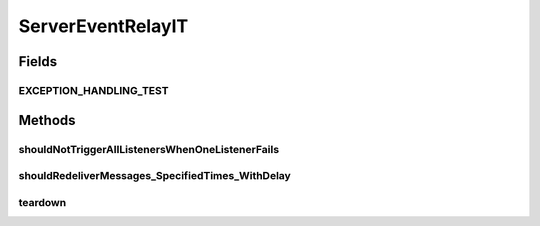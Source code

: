 .. java:import:: org.hamcrest.core Is

.. java:import:: org.joda.time DateTime

.. java:import:: org.junit After

.. java:import:: org.junit Test

.. java:import:: org.junit.runner RunWith

.. java:import:: org.motechproject.event MotechEvent

.. java:import:: org.motechproject.event MotechEventConfig

.. java:import:: org.motechproject.event.domain BuggyListener

.. java:import:: org.motechproject.event.domain TrackingListener

.. java:import:: org.motechproject.event.listener.annotations MotechListener

.. java:import:: org.motechproject.event.listener.impl EventListenerRegistry

.. java:import:: org.motechproject.event.listener.impl ServerEventRelay

.. java:import:: org.motechproject.testing.utils Wait

.. java:import:: org.motechproject.testing.utils WaitCondition

.. java:import:: org.springframework.beans.factory.annotation Autowired

.. java:import:: org.springframework.test.context ContextConfiguration

.. java:import:: org.springframework.test.context.junit4 SpringJUnit4ClassRunner

.. java:import:: java.util ArrayList

.. java:import:: java.util List

ServerEventRelayIT
==================

.. java:package:: org.motechproject.event.listener
   :noindex:

.. java:type:: @RunWith @ContextConfiguration public class ServerEventRelayIT

Fields
------
EXCEPTION_HANDLING_TEST
^^^^^^^^^^^^^^^^^^^^^^^

.. java:field:: public static final String EXCEPTION_HANDLING_TEST
   :outertype: ServerEventRelayIT

Methods
-------
shouldNotTriggerAllListenersWhenOneListenerFails
^^^^^^^^^^^^^^^^^^^^^^^^^^^^^^^^^^^^^^^^^^^^^^^^

.. java:method:: @Test public void shouldNotTriggerAllListenersWhenOneListenerFails() throws InterruptedException, NoSuchFieldException
   :outertype: ServerEventRelayIT

shouldRedeliverMessages_SpecifiedTimes_WithDelay
^^^^^^^^^^^^^^^^^^^^^^^^^^^^^^^^^^^^^^^^^^^^^^^^

.. java:method:: @Test public void shouldRedeliverMessages_SpecifiedTimes_WithDelay() throws InterruptedException, NoSuchFieldException
   :outertype: ServerEventRelayIT

   For the test to work, set attribute schedulerSupport="true" in the broker element of the activemq.xml Ref: http://activemq.apache.org/delay-and-schedule-message-delivery.html

teardown
^^^^^^^^

.. java:method:: @After public void teardown()
   :outertype: ServerEventRelayIT

